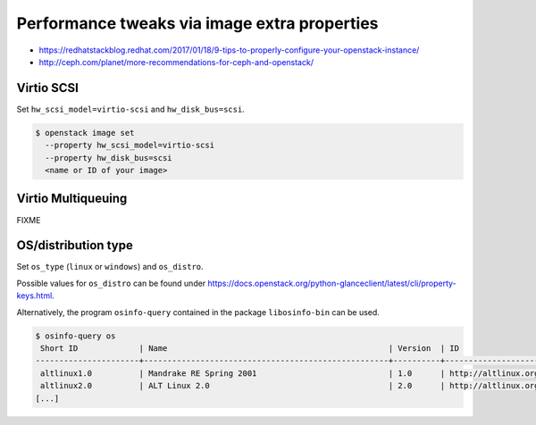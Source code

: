=============================================
Performance tweaks via image extra properties
=============================================

* https://redhatstackblog.redhat.com/2017/01/18/9-tips-to-properly-configure-your-openstack-instance/
* http://ceph.com/planet/more-recommendations-for-ceph-and-openstack/

Virtio SCSI
===========

Set ``hw_scsi_model=virtio-scsi`` and ``hw_disk_bus=scsi``.

.. code-block:: shell

   $ openstack image set 
     --property hw_scsi_model=virtio-scsi 
     --property hw_disk_bus=scsi 
     <name or ID of your image>

Virtio Multiqueuing
===================

FIXME

OS/distribution type
====================

Set ``os_type`` (``linux`` or ``windows``) and ``os_distro``.

Possible values for ``os_distro`` can be found under https://docs.openstack.org/python-glanceclient/latest/cli/property-keys.html.

Alternatively, the program ``osinfo-query`` contained in the package ``libosinfo-bin`` can be used.

.. code-block:: shell

   $ osinfo-query os
    Short ID             | Name                                               | Version  | ID
   ----------------------+----------------------------------------------------+----------+-----------------------------------------
    altlinux1.0          | Mandrake RE Spring 2001                            | 1.0      | http://altlinux.org/altlinux/1.0
    altlinux2.0          | ALT Linux 2.0                                      | 2.0      | http://altlinux.org/altlinux/2.0
   [...]
